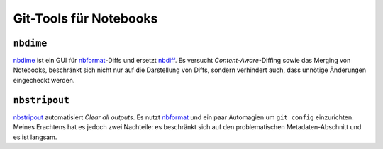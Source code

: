 Git-Tools für Notebooks
=======================

``nbdime``
----------

`nbdime <https://nbdime.readthedocs.io/>`_ ist ein GUI für `nbformat
<https://nbformat.readthedocs.io/>`_-Diffs und ersetzt `nbdiff
<https://github.com/tarmstrong/nbdiff>`_. Es versucht *Content-Aware*-Diffing
sowie das Merging von Notebooks, beschränkt sich nicht nur auf die Darstellung
von Diffs, sondern verhindert auch, dass unnötige Änderungen eingecheckt werden.

.. _nbstripout_label:

``nbstripout``
--------------

`nbstripout <https://github.com/kynan/nbstripout>`_ automatisiert *Clear all
outputs*. Es nutzt `nbformat <https://nbformat.readthedocs.io/>`_ und ein paar
Automagien um ``git config`` einzurichten. Meines Erachtens hat es jedoch zwei
Nachteile: es beschränkt sich auf den problematischen Metadaten-Abschnitt und
es ist langsam.

